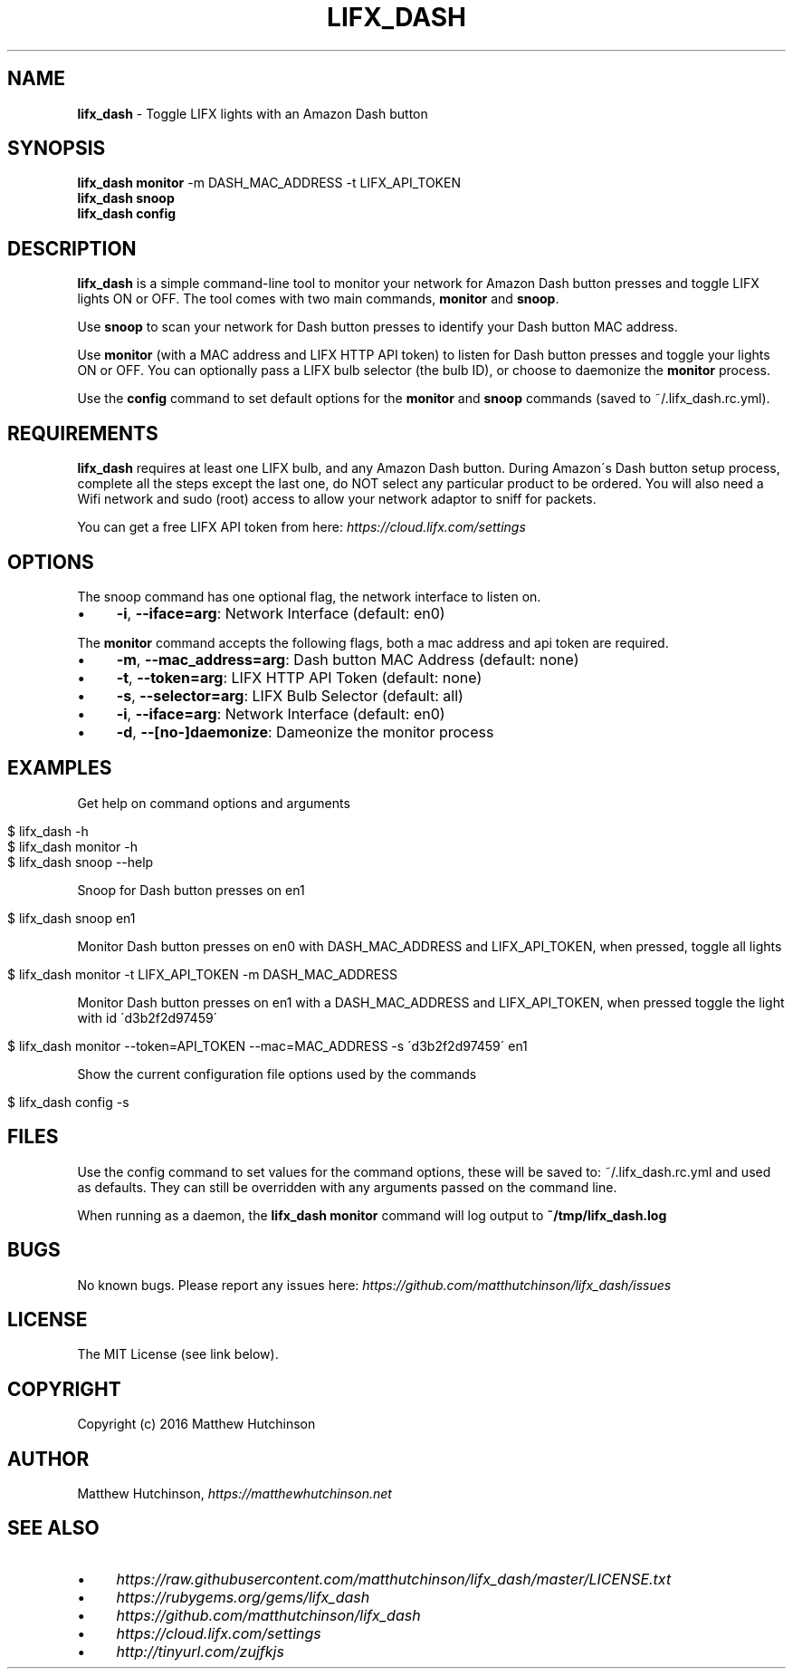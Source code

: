 .\" generated with Ronn/v0.7.3
.\" http://github.com/rtomayko/ronn/tree/0.7.3
.
.TH "LIFX_DASH" "1" "June 2016" "" ""
.
.SH "NAME"
\fBlifx_dash\fR \- Toggle LIFX lights with an Amazon Dash button
.
.SH "SYNOPSIS"
\fBlifx_dash\fR \fBmonitor\fR \-m DASH_MAC_ADDRESS \-t LIFX_API_TOKEN
.
.br
\fBlifx_dash\fR \fBsnoop\fR
.
.br
\fBlifx_dash\fR \fBconfig\fR
.
.SH "DESCRIPTION"
\fBlifx_dash\fR is a simple command\-line tool to monitor your network for Amazon Dash button presses and toggle LIFX lights ON or OFF\. The tool comes with two main commands, \fBmonitor\fR and \fBsnoop\fR\.
.
.P
Use \fBsnoop\fR to scan your network for Dash button presses to identify your Dash button MAC address\.
.
.P
Use \fBmonitor\fR (with a MAC address and LIFX HTTP API token) to listen for Dash button presses and toggle your lights ON or OFF\. You can optionally pass a LIFX bulb selector (the bulb ID), or choose to daemonize the \fBmonitor\fR process\.
.
.P
Use the \fBconfig\fR command to set default options for the \fBmonitor\fR and \fBsnoop\fR commands (saved to ~/\.lifx_dash\.rc\.yml)\.
.
.SH "REQUIREMENTS"
\fBlifx_dash\fR requires at least one LIFX bulb, and any Amazon Dash button\. During Amazon\'s Dash button setup process, complete all the steps except the last one, do NOT select any particular product to be ordered\. You will also need a Wifi network and sudo (root) access to allow your network adaptor to sniff for packets\.
.
.P
You can get a free LIFX API token from here: \fIhttps://cloud\.lifx\.com/settings\fR
.
.SH "OPTIONS"
The snoop command has one optional flag, the network interface to listen on\.
.
.IP "\(bu" 4
\fB\-i\fR, \fB\-\-iface=arg\fR: Network Interface (default: en0)
.
.IP "" 0
.
.P
The \fBmonitor\fR command accepts the following flags, both a mac address and api token are required\.
.
.IP "\(bu" 4
\fB\-m\fR, \fB\-\-mac_address=arg\fR: Dash button MAC Address (default: none)
.
.IP "\(bu" 4
\fB\-t\fR, \fB\-\-token=arg\fR: LIFX HTTP API Token (default: none)
.
.IP "\(bu" 4
\fB\-s\fR, \fB\-\-selector=arg\fR: LIFX Bulb Selector (default: all)
.
.IP "\(bu" 4
\fB\-i\fR, \fB\-\-iface=arg\fR: Network Interface (default: en0)
.
.IP "\(bu" 4
\fB\-d\fR, \fB\-\-[no\-]daemonize\fR: Dameonize the monitor process
.
.IP "" 0
.
.SH "EXAMPLES"
Get help on command options and arguments
.
.IP "" 4
.
.nf

$ lifx_dash \-h
$ lifx_dash monitor \-h
$ lifx_dash snoop \-\-help
.
.fi
.
.IP "" 0
.
.P
Snoop for Dash button presses on en1
.
.IP "" 4
.
.nf

$ lifx_dash snoop en1
.
.fi
.
.IP "" 0
.
.P
Monitor Dash button presses on en0 with DASH_MAC_ADDRESS and LIFX_API_TOKEN, when pressed, toggle all lights
.
.IP "" 4
.
.nf

$ lifx_dash monitor \-t LIFX_API_TOKEN \-m DASH_MAC_ADDRESS
.
.fi
.
.IP "" 0
.
.P
Monitor Dash button presses on en1 with a DASH_MAC_ADDRESS and LIFX_API_TOKEN, when pressed toggle the light with id \'d3b2f2d97459\'
.
.IP "" 4
.
.nf

$ lifx_dash monitor \-\-token=API_TOKEN \-\-mac=MAC_ADDRESS \-s \'d3b2f2d97459\' en1
.
.fi
.
.IP "" 0
.
.P
Show the current configuration file options used by the commands
.
.IP "" 4
.
.nf

$ lifx_dash config \-s
.
.fi
.
.IP "" 0
.
.SH "FILES"
Use the config command to set values for the command options, these will be saved to: ~/\.lifx_dash\.rc\.yml and used as defaults\. They can still be overridden with any arguments passed on the command line\.
.
.P
When running as a daemon, the \fBlifx_dash monitor\fR command will log output to \fB~/tmp/lifx_dash\.log\fR
.
.SH "BUGS"
No known bugs\. Please report any issues here: \fIhttps://github\.com/matthutchinson/lifx_dash/issues\fR
.
.SH "LICENSE"
The MIT License (see link below)\.
.
.SH "COPYRIGHT"
Copyright (c) 2016 Matthew Hutchinson
.
.SH "AUTHOR"
Matthew Hutchinson, \fIhttps://matthewhutchinson\.net\fR
.
.SH "SEE ALSO"
.
.IP "\(bu" 4
\fIhttps://raw\.githubusercontent\.com/matthutchinson/lifx_dash/master/LICENSE\.txt\fR
.
.IP "\(bu" 4
\fIhttps://rubygems\.org/gems/lifx_dash\fR
.
.IP "\(bu" 4
\fIhttps://github\.com/matthutchinson/lifx_dash\fR
.
.IP "\(bu" 4
\fIhttps://cloud\.lifx\.com/settings\fR
.
.IP "\(bu" 4
\fIhttp://tinyurl\.com/zujfkjs\fR
.
.IP "" 0

